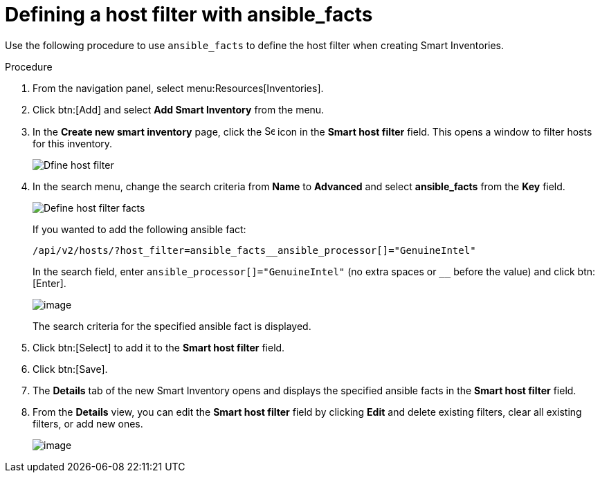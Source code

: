 [id="proc-controller-define-filter-with-facts"]

= Defining a host filter with ansible_facts

Use the following procedure to use `ansible_facts` to define the host filter when creating Smart Inventories.

.Procedure
. From the navigation panel, select menu:Resources[Inventories].
. Click btn:[Add] and select *Add Smart Inventory* from the menu.
. In the *Create new smart inventory* page, click the image:search.png[Search,15,15] icon in the *Smart host filter* field.
This opens a window to filter hosts for this inventory.
+
image:define_host_filter.png[Dfine host filter]

. In the search menu, change the search criteria from *Name* to *Advanced* and select *ansible_facts* from the *Key* field.
+
image:inventories-smart-define-host-filter.png[Define host filter facts]
+
If you wanted to add the following ansible fact:
+
[literal, options="nowrap" subs="+attributes"]
----
/api/v2/hosts/?host_filter=ansible_facts__ansible_processor[]="GenuineIntel"
----
+
In the search field, enter `ansible_processor[]="GenuineIntel"` (no extra spaces or `__` before the value) and click btn:[Enter].
+
image:inventories-smart-define-host-filter-facts.png[image]
+
The search criteria for the specified ansible fact is displayed.
+
//image:inventories-smart-define-host-filter-facts2.png[image]

. Click btn:[Select] to add it to the *Smart host filter* field.
+
//image:inventories-smart-create-filter-added.png[image]

. Click btn:[Save].
. The *Details* tab of the new Smart Inventory opens and displays the specified ansible facts in the *Smart host filter* field.
+
//image:inventories-smart-create-details.png[image]

. From the *Details* view, you can edit the *Smart host filter* field by clicking *Edit* and delete existing filters, clear all existing filters, or add new ones.
+
image:inventories-smart-define-host-filter-facts-group.png[image]
